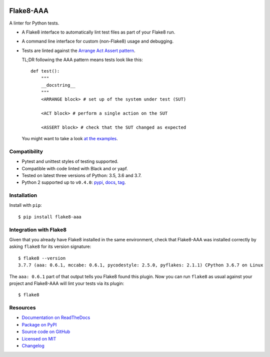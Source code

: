 .. image:: https://img.shields.io/travis/jamescooke/flake8-aaa/master.svg
    :target: https://travis-ci.org/jamescooke/flake8-aaa/branches
    :alt: Travis build

.. image:: https://img.shields.io/readthedocs/flake8-aaa.svg
    :alt: Read the Docs
    :target: https://flake8-aaa.readthedocs.io/

.. image:: https://img.shields.io/pypi/v/flake8-aaa.svg
    :alt: PyPI
    :target: https://pypi.org/project/flake8-aaa/

.. image:: https://img.shields.io/pypi/pyversions/flake8-aaa.svg
    :alt: PyPI - Python Version
    :target: https://pypi.org/project/flake8-aaa/

.. image:: https://img.shields.io/github/license/jamescooke/flake8-aaa.svg
    :alt: flake8-aaa is licensed under the MIT License
    :target: https://github.com/jamescooke/flake8-aaa/blob/master/LICENSE


Flake8-AAA
==========

A linter for Python tests.

* A Flake8 interface to automatically lint test files as part of your Flake8
  run.

* A command line interface for custom (non-Flake8) usage and debugging.

* Tests are linted against the `Arrange Act Assert pattern
  <http://jamescooke.info/arrange-act-assert-pattern-for-python-developers.html>`_.

  TL;DR following the AAA pattern means tests look like this::

      def test():
          """
          __docstring__
          """
          <ARRANGE block> # set up of the system under test (SUT)

          <ACT block> # perform a single action on the SUT

          <ASSERT block> # check that the SUT changed as expected


  You might want to take a look `at the examples
  <https://github.com/jamescooke/flake8-aaa/tree/master/examples/good>`_.


Compatibility
-------------

* Pytest and unittest styles of testing supported.

* Compatible with code linted with Black and or yapf.

* Tested on latest three versions of Python: 3.5, 3.6 and 3.7.

* Python 2 supported up to ``v0.4.0``:
  `pypi <https://pypi.org/project/flake8-aaa/0.4.0/>`_, `docs
  <https://flake8-aaa.readthedocs.io/en/v0.4.0/>`_, `tag
  <https://github.com/jamescooke/flake8-aaa/releases/tag/v0.4.0>`_.


Installation
------------

Install with ``pip``::

    $ pip install flake8-aaa


Integration with Flake8
-----------------------

Given that you already have Flake8 installed in the same environment, check
that Flake8-AAA was installed correctly by asking ``flake8`` for its version
signature::

    $ flake8 --version
    3.7.7 (aaa: 0.6.1, mccabe: 0.6.1, pycodestyle: 2.5.0, pyflakes: 2.1.1) CPython 3.6.7 on Linux

The ``aaa: 0.6.1`` part of that output tells you Flake8 found this plugin. Now
you can run ``flake8`` as usual against your project and Flake8-AAA will lint
your tests via its plugin::

    $ flake8


Resources
---------

* `Documentation on ReadTheDocs <https://flake8-aaa.readthedocs.io/>`_

* `Package on PyPI <https://pypi.org/project/flake8-aaa/>`_

* `Source code on GitHub <https://github.com/jamescooke/flake8-aaa>`_

* `Licensed on MIT <https://github.com/jamescooke/flake8-aaa/blob/master/LICENSE>`_

* `Changelog <https://github.com/jamescooke/flake8-aaa/blob/master/CHANGELOG.rst>`_
